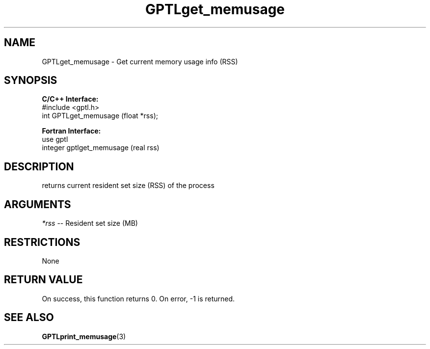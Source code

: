 .TH GPTLget_memusage 3 "May, 2020" "GPTL"

.SH NAME
GPTLget_memusage \- Get current memory usage info (RSS)

.SH SYNOPSIS
.B C/C++ Interface:
.nf
#include <gptl.h>
int GPTLget_memusage (float *rss);
.fi

.B Fortran Interface:
.nf
use gptl
integer gptlget_memusage (real rss)
.fi

.SH DESCRIPTION
returns current resident set size (RSS) of the process

.SH ARGUMENTS
.I *rss
-- Resident set size (MB)

.SH RESTRICTIONS
None

.SH RETURN VALUE
On success, this function returns 0.
On error, -1 is returned.

.SH SEE ALSO
.BR GPTLprint_memusage "(3)" 
